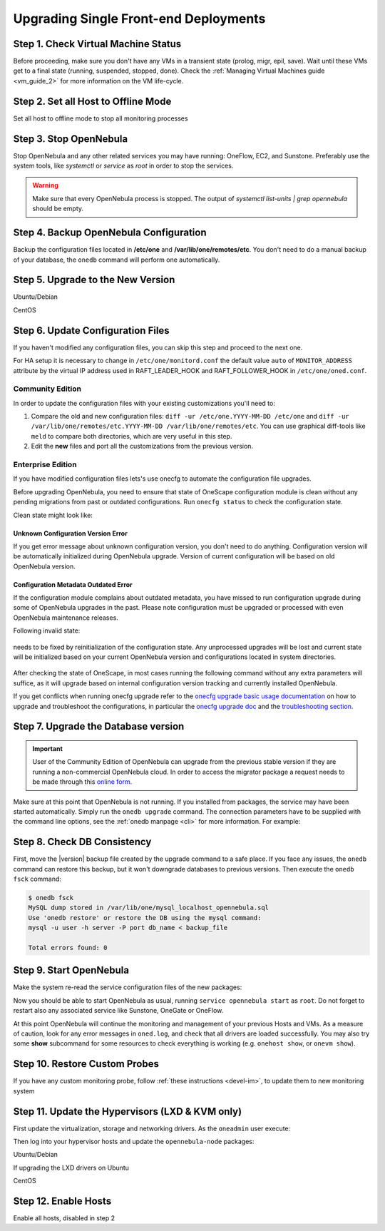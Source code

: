 .. _upgrade_single:

================================================================================
Upgrading Single Front-end Deployments
================================================================================

Step 1. Check Virtual Machine Status
================================================================================

Before proceeding, make sure you don't have any VMs in a transient state (prolog, migr, epil, save). Wait until these VMs get to a final state (running, suspended, stopped, done). Check the :ref:`Managing Virtual Machines guide <vm_guide_2>` for more information on the VM life-cycle.

Step 2. Set all Host to Offline Mode
================================================================================

Set all host to offline mode to stop all monitoring processes

Step 3. Stop OpenNebula
================================================================================

Stop OpenNebula and any other related services you may have running: OneFlow, EC2, and Sunstone. Preferably use the system tools, like `systemctl` or `service` as `root` in order to stop the services.

.. warning:: Make sure that every OpenNebula process is stopped. The output of `systemctl list-units | grep opennebula` should be empty.

Step 4. Backup OpenNebula Configuration
================================================================================

Backup the configuration files located in **/etc/one** and **/var/lib/one/remotes/etc**. You don't need to do a manual backup of your database, the ``onedb`` command will perform one automatically.

.. prompt:: text # auto

    # cp -ra /etc/one /etc/one.$(date +'%Y-%m-%d')
    # cp -ra /var/lib/one/remotes/etc /var/lib/one/remotes/etc.$(date +'%Y-%m-%d')

Step 5. Upgrade to the New Version
================================================================================

Ubuntu/Debian

.. prompt:: text # auto

    # apt-get install --only-upgrade opennebula opennebula-sunstone opennebula-gate opennebula-flow python-pyone

CentOS

.. prompt:: text # auto

    # yum upgrade opennebula-server opennebula-sunstone opennebula-ruby opennebula-gate opennebula-flow


Step 6. Update Configuration Files
================================================================================

If you haven't modified any configuration files, you can skip this step and proceed to the next one.

For HA setup it is necessary to change in ``/etc/one/monitord.conf`` the default value ``auto`` of ``MONITOR_ADDRESS`` attribute by the virtual IP address used in RAFT_LEADER_HOOK and RAFT_FOLLOWER_HOOK in ``/etc/one/oned.conf``.

Community Edition
-----------------

In order to update the configuration files with your existing customizations you'll need to:

#. Compare the old and new configuration files: ``diff -ur /etc/one.YYYY-MM-DD /etc/one`` and ``diff -ur /var/lib/one/remotes/etc.YYYY-MM-DD /var/lib/one/remotes/etc``. You can use graphical diff-tools like ``meld`` to compare both directories, which are very useful in this step.
#. Edit the **new** files and port all the customizations from the previous version.

Enterprise Edition
------------------

If you have modified configuration files lets's use onecfg to automate the configuration file upgrades.

Before upgrading OpenNebula, you need to ensure that state of OneScape configuration module is clean without any pending migrations from past or outdated configurations. Run ``onecfg status`` to check the configuration state.

Clean state might look like:

    .. prompt:: bash # auto

        # onecfg status
        --- Versions ------------------------------
        OpenNebula:  5.8.5
        Config:      5.8.0

        --- Available Configuration Updates -------
        No updates available.

Unknown Configuration Version Error
^^^^^^^^^^^^^^^^^^^^^^^^^^^^^^^^^^^

If you get error message about unknown configuration version, you don't need to do anything. Configuration version will be automatically initialized during OpenNebula upgrade. Version of current configuration will be based on old OpenNebula version.

    .. prompt:: bash # auto

        # onecfg status
        --- Versions ------------------------------
        OpenNebula:  5.8.5
        Config:      unknown
        ERROR: Unknown config version

Configuration Metadata Outdated Error
^^^^^^^^^^^^^^^^^^^^^^^^^^^^^^^^^^^^^

If the configuration module complains about outdated metadata, you have missed to run configuration upgrade during some of OpenNebula upgrades in the past. Please note configuration must be upgraded or processed with even OpenNebula maintenance releases.

Following invalid state:

    .. prompt:: bash # auto

        # onecfg status
        --- Versions ------------------------------
        OpenNebula:  5.8.5
        Config:      5.8.0
        ERROR: Configurations metadata are outdated.

needs to be fixed by reinitialization of the configuration state. Any unprocessed upgrades will be lost and current state will be initialized based on your current OpenNebula version and configurations located in system directories.

    .. prompt:: bash # auto

        # onecfg init --force
        # onecfg status
        --- Versions ------------------------------
        OpenNebula:  5.8.5
        Config:      5.8.5

        --- Available Configuration Updates -------
        No updates available.<Paste>

After checking the state of OneScape, in most cases running the following command without any extra parameters will suffice, as it will upgrade based on internal configuration version tracking and currently installed OpenNebula.

.. prompt:: text # auto

     # onecfg upgrade
     ANY   : Backup stored in '/tmp/onescape/backups/2020-6
     ANY   : Configuration updated to 5.12.0

If you get conflicts when running onecfg upgrade refer to the `onecfg upgrade basic usage documentation <http://docs.opennebula.io/onescape/5.12/module/config/usage.html>`__ on how to upgrade and troubleshoot the configurations, in particular the `onecfg upgrade doc <http://docs.opennebula.io/onescape/5.12/module/config/usage.html#cfg-upgrade>`__ and the `troubleshooting section <http://docs.opennebula.io/onescape/5.12/module/config/conflicts.html>`__.

.. todo: Is onescape ready for 5.12

Step 7. Upgrade the Database version
================================================================================

.. important::

    User of the Community Edition of OpenNebula can upgrade from the previous stable version if they are running a non-commercial OpenNebula cloud. In order to access the migrator package a request needs to be made through this `online form <https://opennebula.io/get-migration>`__.

Make sure at this point that OpenNebula is not running. If you installed from packages, the service may have been started automatically. Simply run the ``onedb upgrade`` command. The connection parameters have to be supplied with the command line options, see the :ref:`onedb manpage <cli>` for more information. For example:

.. prompt:: text $ auto

    # MySQL server
    $ onedb upgrade -v -S localhost -u oneadmin -p oneadmin -d opennebula

.. prompt:: text $ auto

    # Sqlite3
    $ onedb upgrade -v -s /var/lib/one/one.db

Step 8. Check DB Consistency
================================================================================

First, move the |version| backup file created by the upgrade command to a safe place. If you face any issues, the ``onedb`` command can restore this backup, but it won't downgrade databases to previous versions. Then execute the ``onedb fsck`` command:

.. code::

    $ onedb fsck
    MySQL dump stored in /var/lib/one/mysql_localhost_opennebula.sql
    Use 'onedb restore' or restore the DB using the mysql command:
    mysql -u user -h server -P port db_name < backup_file

    Total errors found: 0


Step 9. Start OpenNebula
================================================================================

Make the system re-read the service configuration files of the new packages:

.. prompt:: text # auto

    # systemctl daemon-reload

Now you should be able to start OpenNebula as usual, running ``service opennebula start`` as ``root``. Do not forget to restart also any associated service like Sunstone, OneGate or OneFlow.

At this point OpenNebula will continue the monitoring and management of your previous Hosts and VMs.  As a measure of caution, look for any error messages in ``oned.log``, and check that all drivers are loaded successfully. You may also try some  **show** subcommand for some resources to check everything is working (e.g. ``onehost show``, or ``onevm show``).

Step 10. Restore Custom Probes
================================================================================

If you have any custom monitoring probe, follow :ref:`these instructions <devel-im>`, to update them to new monitoring system


Step 11. Update the Hypervisors (LXD & KVM only)
================================================================================

First update the virtualization, storage and networking drivers.  As the ``oneadmin`` user execute:

.. prompt:: text $ auto

   $ onehost sync

Then log into your hypervisor hosts and update the ``opennebula-node`` packages:

Ubuntu/Debian

.. prompt:: text # auto

    # apt-get install --only-upgrade opennebula-node
    # service libvirtd restart # debian
    # service libvirt-bin restart # ubuntu

If upgrading the LXD drivers on Ubuntu

.. prompt:: text # auto

    # apt-get install --only-upgrade opennebula-node-lxd

CentOS

.. prompt:: text # auto

    # yum upgrade opennebula-node-kvm
    # systemctl restart libvirtd


Step 12. Enable Hosts
================================================================================

Enable all hosts, disabled in step 2
